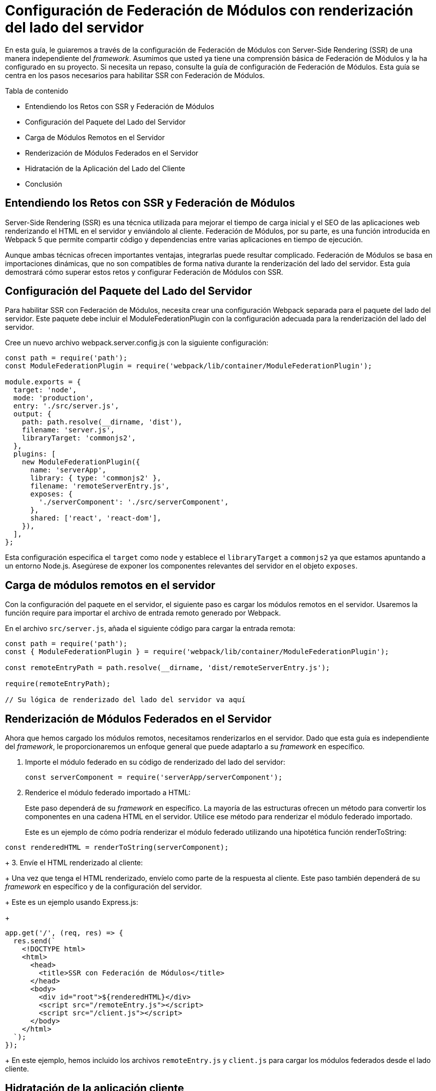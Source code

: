 = Configuración de Federación de Módulos con renderización del lado del servidor

En esta guía, le guiaremos a través de la configuración de Federación de Módulos con Server-Side Rendering (SSR) de una manera independiente del _framework_. Asumimos que usted ya tiene una comprensión básica de Federación de Módulos y la ha configurado en su proyecto. Si necesita un repaso, consulte la guía de configuración de Federación de Módulos. Esta guía se centra en los pasos necesarios para habilitar SSR con Federación de Módulos.

Tabla de contenido

- Entendiendo los Retos con SSR y Federación de Módulos
- Configuración del Paquete del Lado del Servidor
- Carga de Módulos Remotos en el Servidor
- Renderización de Módulos Federados en el Servidor
- Hidratación de la Aplicación del Lado del Cliente
- Conclusión

== Entendiendo los Retos con SSR y Federación de Módulos

Server-Side Rendering (SSR) es una técnica utilizada para mejorar el tiempo de carga inicial y el SEO de las aplicaciones web renderizando el HTML en el servidor y enviándolo al cliente. Federación de Módulos, por su parte, es una función introducida en Webpack 5 que permite compartir código y dependencias entre varias aplicaciones en tiempo de ejecución.

Aunque ambas técnicas ofrecen importantes ventajas, integrarlas puede resultar complicado. Federación de Módulos se basa en importaciones dinámicas, que no son compatibles de forma nativa durante la renderización del lado del servidor. Esta guía demostrará cómo superar estos retos y configurar Federación de Módulos con SSR.

== Configuración del Paquete del Lado del Servidor

Para habilitar SSR con Federación de Módulos, necesita crear una configuración Webpack separada para el paquete del lado del servidor. Este paquete debe incluir el ModuleFederationPlugin con la configuración adecuada para la renderización del lado del servidor.

Cree un nuevo archivo webpack.server.config.js con la siguiente configuración:

[, js]
----
const path = require('path');
const ModuleFederationPlugin = require('webpack/lib/container/ModuleFederationPlugin');

module.exports = {
  target: 'node',
  mode: 'production',
  entry: './src/server.js',
  output: {
    path: path.resolve(__dirname, 'dist'),
    filename: 'server.js',
    libraryTarget: 'commonjs2',
  },
  plugins: [
    new ModuleFederationPlugin({
      name: 'serverApp',
      library: { type: 'commonjs2' },
      filename: 'remoteServerEntry.js',
      exposes: {
        './serverComponent': './src/serverComponent',
      },
      shared: ['react', 'react-dom'],
    }),
  ],
};
----

Esta configuración especifica el `target` como `node` y establece el `libraryTarget` a `commonjs2` ya que estamos apuntando a un entorno Node.js. Asegúrese de exponer los componentes relevantes del servidor en el objeto `exposes`.

== Carga de módulos remotos en el servidor

Con la configuración del paquete en el servidor, el siguiente paso es cargar los módulos remotos en el servidor. Usaremos la función require para importar el archivo de entrada remoto generado por Webpack.

En el archivo `src/server.js`, añada el siguiente código para cargar la entrada remota:

[, js]
----
const path = require('path');
const { ModuleFederationPlugin } = require('webpack/lib/container/ModuleFederationPlugin');

const remoteEntryPath = path.resolve(__dirname, 'dist/remoteServerEntry.js');

require(remoteEntryPath);

// Su lógica de renderizado del lado del servidor va aquí
----

== Renderización de Módulos Federados en el Servidor

Ahora que hemos cargado los módulos remotos, necesitamos renderizarlos en el servidor. Dado que esta guía es independiente del _framework_, le proporcionaremos un enfoque general que puede adaptarlo a su _framework_ en específico. 

1. Importe el módulo federado en su código de renderizado del lado del servidor:
+
[, js]
----
const serverComponent = require('serverApp/serverComponent');
----
+
2. Renderice el módulo federado importado a HTML:
+
Este paso dependerá de su _framework_ en específico. La mayoría de las estructuras ofrecen un método para convertir los componentes en una cadena HTML en el servidor. Utilice ese método para renderizar el módulo federado importado.
+
Este es un ejemplo de cómo podría renderizar el módulo federado utilizando una hipotética función renderToString:
[, js]
----
const renderedHTML = renderToString(serverComponent);
----
+
3. Envíe el HTML renderizado al cliente:
+
Una vez que tenga el HTML renderizado, envíelo como parte de la respuesta al cliente. Este paso también dependerá de su _framework_ en específico y de la configuración del servidor.
+
Este es un ejemplo usando Express.js:
+
[, js]
----
app.get('/', (req, res) => {
  res.send(`
    <!DOCTYPE html>
    <html>
      <head>
        <title>SSR con Federación de Módulos</title>
      </head>
      <body>
        <div id="root">${renderedHTML}</div>
        <script src="/remoteEntry.js"></script>
        <script src="/client.js"></script>
      </body>
    </html>
  `);
});
----
+
En este ejemplo, hemos incluido los archivos `remoteEntry.js` y `client.js` para cargar los módulos federados desde el lado cliente.

== Hidratación de la aplicación cliente

Una vez completado el renderizado del lado del servidor, el paso final es hidratar la aplicación del lado del cliente. La hidratación es el proceso de adjuntar escuchadores de eventos e inicializar el estado de la aplicación cliente basándose en el HTML renderizado por el servidor.

1. Cargue el archivo de entrada remota en su `index.html` del lado del cliente:
+
[, html]
----
<script src="/remoteEntry.js"></script>
----
+
2. Importe el módulo federado en su aplicación cliente:
+
[js]
----
import('./bootstrap.js');
----
+
3. Hidrate la aplicación del lado del cliente:
+
Este paso dependerá de su _framework_ en específico. La mayoría de los _frameworks_ proporcionan un método para hidratar una aplicación cliente basada en el HTML renderizado por el servidor. Utilice ese método para hidratar su aplicación con el módulo federado importado.
+
He aquí un ejemplo de cómo podría hidratar la aplicación del lado del cliente utilizando una hipotética función `hydrate`:
+
[, js]
----
import { hydrate } from 'your-framework';
import ClientComponent from './ClientComponent';

hydrate(<ClientComponent />, document.getElementById('root'));
----

== Conclusión

En esta guía, hemos mostrado cómo configurar Federación de Módulos con el Renderizado del Lado del Servidor de forma independiente del entorno de trabajo. Siguiendo estos pasos, podrá disfrutar de las ventajas tanto de Federación de Módulos como del SSR, lo que le permitirá mejorar la experiencia del usuario, los tiempos de carga iniciales y el SEO.

Recuerde que la implementación exacta dependerá de su _framework_ en específico y de la configuración de su servidor. Consulte siempre la documentación de su _framework_ para obtener información detallada y las mejores prácticas.

Para obtener guías que no sean independientes del marco de trabajo, consulte los siguientes recursos:

- React: Module Federation with Server-Side Rendering
- Vue.js: Module Federation with Server-Side Rendering
- Angular: Module Federation with Server-Side Rendering
- Svelte: Module Federation with Server-Side Rendering

Estas guías le proporcionarán instrucciones específicas y ejemplos adaptados a cada _framework_ en específico.
